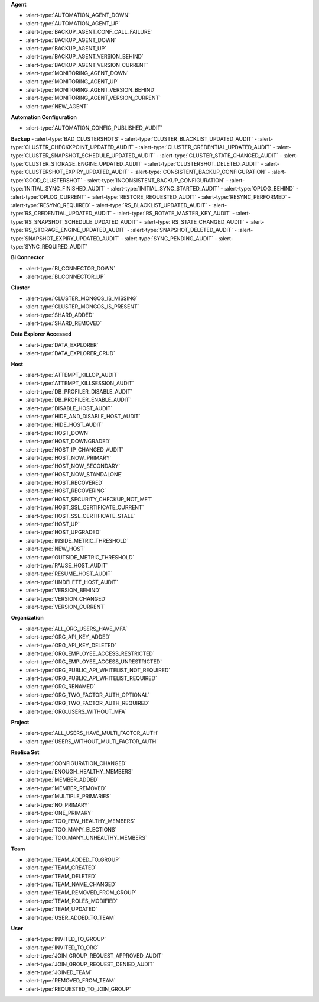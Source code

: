 **Agent**

- :alert-type:`AUTOMATION_AGENT_DOWN`
- :alert-type:`AUTOMATION_AGENT_UP`
- :alert-type:`BACKUP_AGENT_CONF_CALL_FAILURE`
- :alert-type:`BACKUP_AGENT_DOWN`
- :alert-type:`BACKUP_AGENT_UP`
- :alert-type:`BACKUP_AGENT_VERSION_BEHIND`
- :alert-type:`BACKUP_AGENT_VERSION_CURRENT`
- :alert-type:`MONITORING_AGENT_DOWN`
- :alert-type:`MONITORING_AGENT_UP`
- :alert-type:`MONITORING_AGENT_VERSION_BEHIND`
- :alert-type:`MONITORING_AGENT_VERSION_CURRENT`
- :alert-type:`NEW_AGENT`

**Automation Configuration**

- :alert-type:`AUTOMATION_CONFIG_PUBLISHED_AUDIT`

**Backup**
- :alert-type:`BAD_CLUSTERSHOTS`
- :alert-type:`CLUSTER_BLACKLIST_UPDATED_AUDIT`
- :alert-type:`CLUSTER_CHECKKPOINT_UPDATED_AUDIT`
- :alert-type:`CLUSTER_CREDENTIAL_UPDATED_AUDIT`
- :alert-type:`CLUSTER_SNAPSHOT_SCHEDULE_UPDATED_AUDIT`
- :alert-type:`CLUSTER_STATE_CHANGED_AUDIT`
- :alert-type:`CLUSTER_STORAGE_ENGINE_UPDATED_AUDIT`
- :alert-type:`CLUSTERSHOT_DELETED_AUDIT`
- :alert-type:`CLUSTERSHOT_EXPIRY_UPDATED_AUDIT`
- :alert-type:`CONSISTENT_BACKUP_CONFIGURATION`
- :alert-type:`GOOD_CLUSTERSHOT`
- :alert-type:`INCONSISTENT_BACKUP_CONFIGURATION`
- :alert-type:`INITIAL_SYNC_FINISHED_AUDIT`
- :alert-type:`INITIAL_SYNC_STARTED_AUDIT`
- :alert-type:`OPLOG_BEHIND`
- :alert-type:`OPLOG_CURRENT`
- :alert-type:`RESTORE_REQUESTED_AUDIT`
- :alert-type:`RESYNC_PERFORMED`
- :alert-type:`RESYNC_REQUIRED`
- :alert-type:`RS_BLACKLIST_UPDATED_AUDIT`
- :alert-type:`RS_CREDENTIAL_UPDATED_AUDIT`
- :alert-type:`RS_ROTATE_MASTER_KEY_AUDIT`
- :alert-type:`RS_SNAPSHOT_SCHEDULE_UPDATED_AUDIT`
- :alert-type:`RS_STATE_CHANGED_AUDIT`
- :alert-type:`RS_STORAGE_ENGINE_UPDATED_AUDIT`
- :alert-type:`SNAPSHOT_DELETED_AUDIT`
- :alert-type:`SNAPSHOT_EXPIRY_UPDATED_AUDIT`
- :alert-type:`SYNC_PENDING_AUDIT`
- :alert-type:`SYNC_REQUIRED_AUDIT`

**BI Connector**

- :alert-type:`BI_CONNECTOR_DOWN`
- :alert-type:`BI_CONNECTOR_UP`

**Cluster**

- :alert-type:`CLUSTER_MONGOS_IS_MISSING`
- :alert-type:`CLUSTER_MONGOS_IS_PRESENT`
- :alert-type:`SHARD_ADDED`
- :alert-type:`SHARD_REMOVED`

**Data Explorer Accessed**

- :alert-type:`DATA_EXPLORER`
- :alert-type:`DATA_EXPLORER_CRUD`

**Host**

- :alert-type:`ATTEMPT_KILLOP_AUDIT`
- :alert-type:`ATTEMPT_KILLSESSION_AUDIT`
- :alert-type:`DB_PROFILER_DISABLE_AUDIT`
- :alert-type:`DB_PROFILER_ENABLE_AUDIT`
- :alert-type:`DISABLE_HOST_AUDIT`
- :alert-type:`HIDE_AND_DISABLE_HOST_AUDIT`
- :alert-type:`HIDE_HOST_AUDIT`
- :alert-type:`HOST_DOWN`
- :alert-type:`HOST_DOWNGRADED`
- :alert-type:`HOST_IP_CHANGED_AUDIT`
- :alert-type:`HOST_NOW_PRIMARY`
- :alert-type:`HOST_NOW_SECONDARY`
- :alert-type:`HOST_NOW_STANDALONE`
- :alert-type:`HOST_RECOVERED`
- :alert-type:`HOST_RECOVERING`
- :alert-type:`HOST_SECURITY_CHECKUP_NOT_MET`
- :alert-type:`HOST_SSL_CERTIFICATE_CURRENT`
- :alert-type:`HOST_SSL_CERTIFICATE_STALE`
- :alert-type:`HOST_UP`
- :alert-type:`HOST_UPGRADED`
- :alert-type:`INSIDE_METRIC_THRESHOLD`
- :alert-type:`NEW_HOST`
- :alert-type:`OUTSIDE_METRIC_THRESHOLD`
- :alert-type:`PAUSE_HOST_AUDIT`
- :alert-type:`RESUME_HOST_AUDIT`
- :alert-type:`UNDELETE_HOST_AUDIT`
- :alert-type:`VERSION_BEHIND`
- :alert-type:`VERSION_CHANGED`
- :alert-type:`VERSION_CURRENT`

**Organization**

- :alert-type:`ALL_ORG_USERS_HAVE_MFA`
- :alert-type:`ORG_API_KEY_ADDED`
- :alert-type:`ORG_API_KEY_DELETED`
- :alert-type:`ORG_EMPLOYEE_ACCESS_RESTRICTED`
- :alert-type:`ORG_EMPLOYEE_ACCESS_UNRESTRICTED`
- :alert-type:`ORG_PUBLIC_API_WHITELIST_NOT_REQUIRED`
- :alert-type:`ORG_PUBLIC_API_WHITELIST_REQUIRED`
- :alert-type:`ORG_RENAMED`
- :alert-type:`ORG_TWO_FACTOR_AUTH_OPTIONAL`
- :alert-type:`ORG_TWO_FACTOR_AUTH_REQUIRED`
- :alert-type:`ORG_USERS_WITHOUT_MFA`

**Project**

- :alert-type:`ALL_USERS_HAVE_MULTI_FACTOR_AUTH`
- :alert-type:`USERS_WITHOUT_MULTI_FACTOR_AUTH`

**Replica Set**

- :alert-type:`CONFIGURATION_CHANGED`
- :alert-type:`ENOUGH_HEALTHY_MEMBERS`
- :alert-type:`MEMBER_ADDED`
- :alert-type:`MEMBER_REMOVED`
- :alert-type:`MULTIPLE_PRIMARIES`
- :alert-type:`NO_PRIMARY`
- :alert-type:`ONE_PRIMARY`
- :alert-type:`TOO_FEW_HEALTHY_MEMBERS`
- :alert-type:`TOO_MANY_ELECTIONS`
- :alert-type:`TOO_MANY_UNHEALTHY_MEMBERS`

**Team**

- :alert-type:`TEAM_ADDED_TO_GROUP`
- :alert-type:`TEAM_CREATED`
- :alert-type:`TEAM_DELETED`
- :alert-type:`TEAM_NAME_CHANGED`
- :alert-type:`TEAM_REMOVED_FROM_GROUP`
- :alert-type:`TEAM_ROLES_MODIFIED`
- :alert-type:`TEAM_UPDATED`
- :alert-type:`USER_ADDED_TO_TEAM`

**User**

- :alert-type:`INVITED_TO_GROUP`
- :alert-type:`INVITED_TO_ORG`
- :alert-type:`JOIN_GROUP_REQUEST_APPROVED_AUDIT`
- :alert-type:`JOIN_GROUP_REQUEST_DENIED_AUDIT`
- :alert-type:`JOINED_TEAM`
- :alert-type:`REMOVED_FROM_TEAM`
- :alert-type:`REQUESTED_TO_JOIN_GROUP`
 